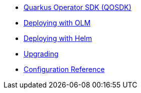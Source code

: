 * xref:index.adoc[Quarkus Operator SDK (QOSDK)]
* xref:deploy-with-olm.adoc[Deploying with OLM]
* xref:deploy-with-helm.adoc[Deploying with Helm]
* xref:upgrade.adoc[Upgrading]
* xref:config.adoc[Configuration Reference]
